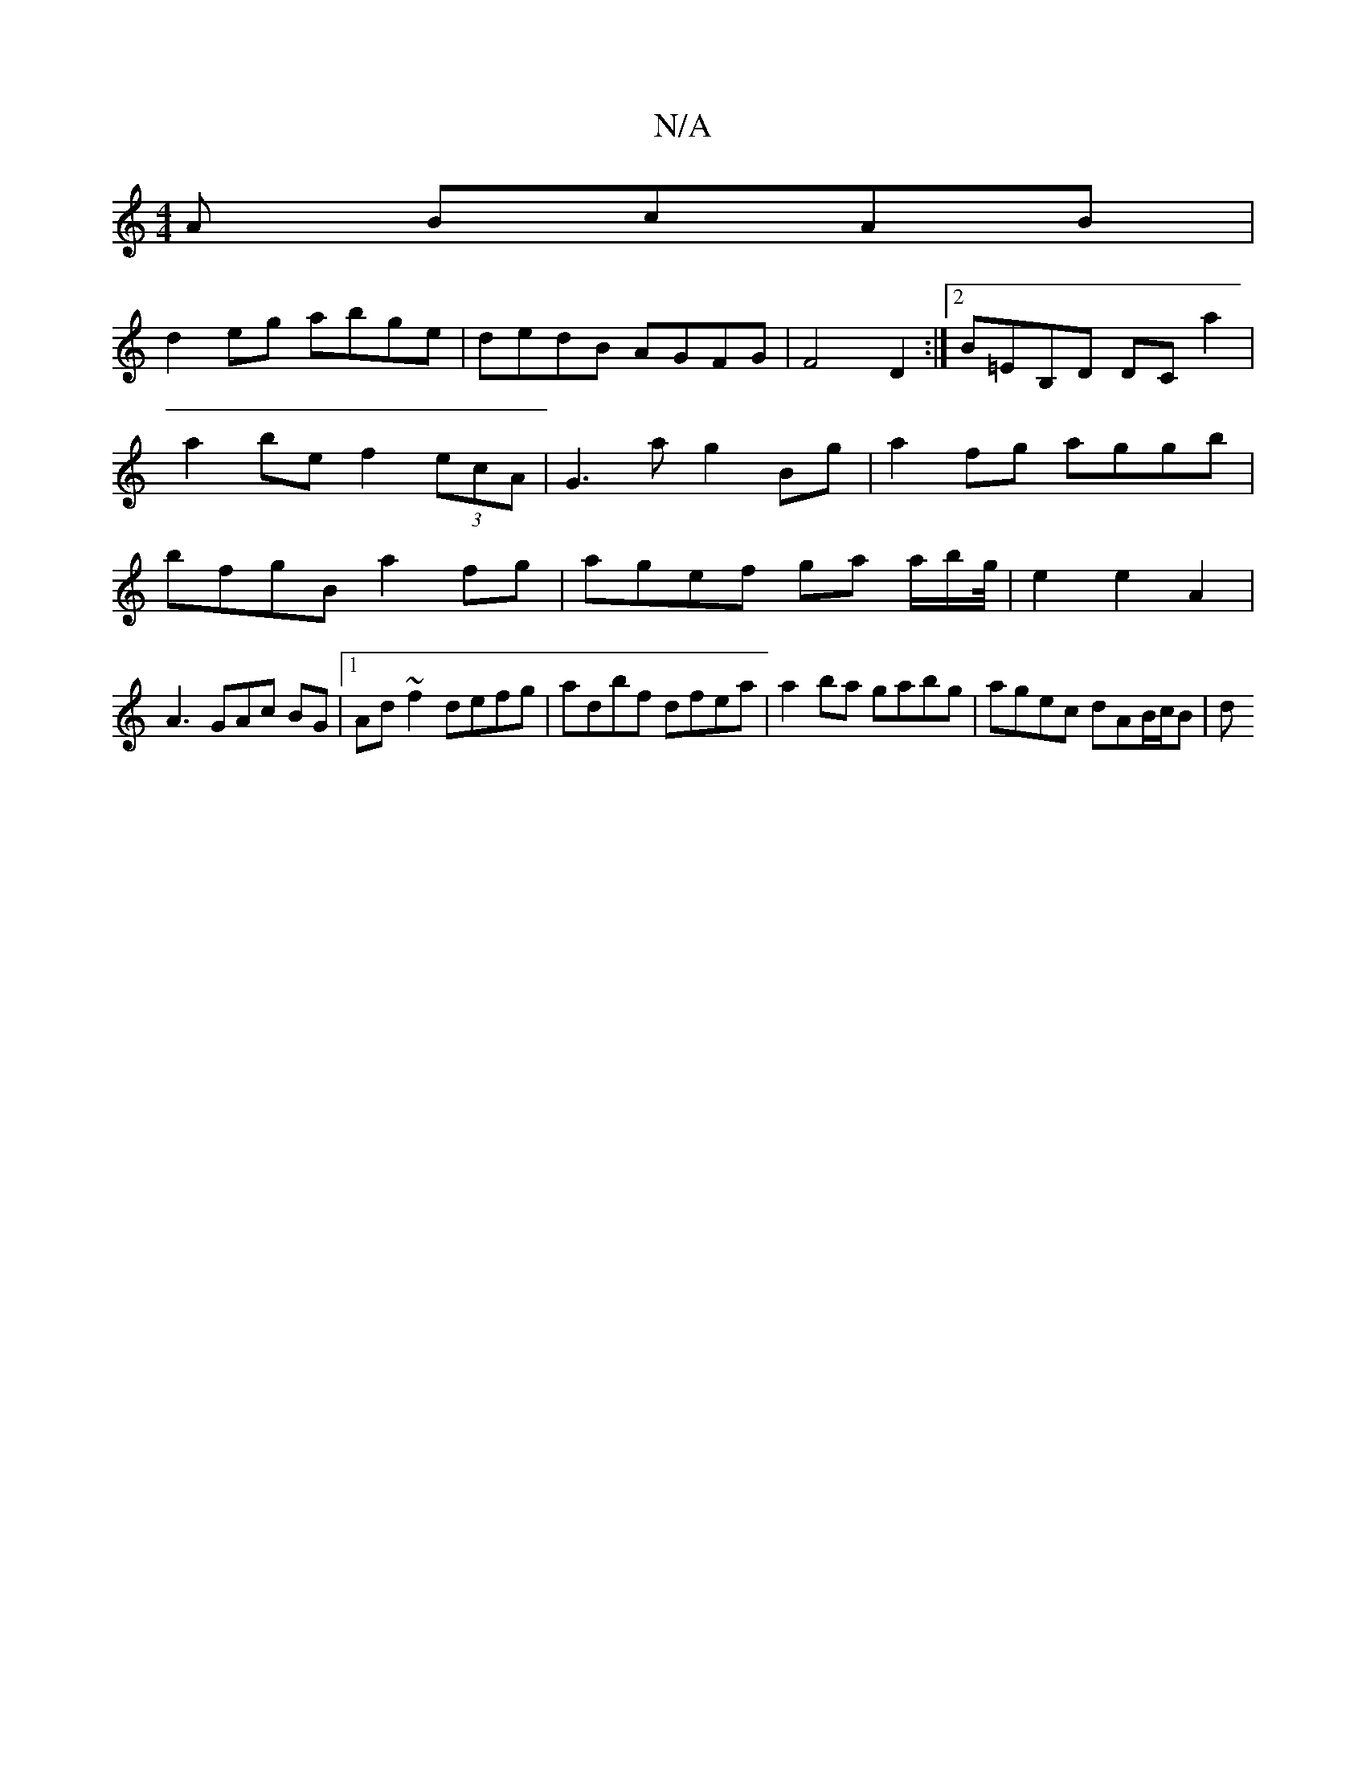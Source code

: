 X:1
T:N/A
M:4/4
R:N/A
K:Cmajor
A BcAB |
d2eg abge | dedB AGFG | F4- D2 :|2 B=EB,D DC a2 | a2be f2 (3ecA | G3 a g2 Bg| a2fg aggb|bfgB a2fg|agef ga a/2b/2g/4|e2 e2 A2|
A3 GAc BG|1 Ad~f2 defg| adbf dfea | a2 ba gabg | agec dAB/c/B | d